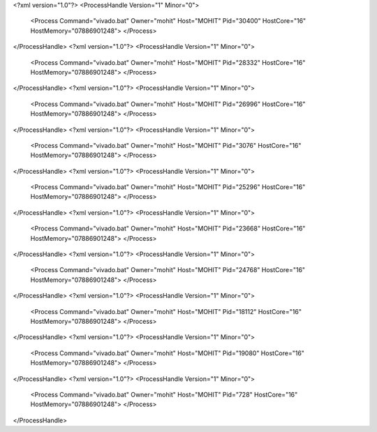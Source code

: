 <?xml version="1.0"?>
<ProcessHandle Version="1" Minor="0">
    <Process Command="vivado.bat" Owner="mohit" Host="MOHIT" Pid="30400" HostCore="16" HostMemory="07886901248">
    </Process>
</ProcessHandle>
<?xml version="1.0"?>
<ProcessHandle Version="1" Minor="0">
    <Process Command="vivado.bat" Owner="mohit" Host="MOHIT" Pid="28332" HostCore="16" HostMemory="07886901248">
    </Process>
</ProcessHandle>
<?xml version="1.0"?>
<ProcessHandle Version="1" Minor="0">
    <Process Command="vivado.bat" Owner="mohit" Host="MOHIT" Pid="26996" HostCore="16" HostMemory="07886901248">
    </Process>
</ProcessHandle>
<?xml version="1.0"?>
<ProcessHandle Version="1" Minor="0">
    <Process Command="vivado.bat" Owner="mohit" Host="MOHIT" Pid="3076" HostCore="16" HostMemory="07886901248">
    </Process>
</ProcessHandle>
<?xml version="1.0"?>
<ProcessHandle Version="1" Minor="0">
    <Process Command="vivado.bat" Owner="mohit" Host="MOHIT" Pid="25296" HostCore="16" HostMemory="07886901248">
    </Process>
</ProcessHandle>
<?xml version="1.0"?>
<ProcessHandle Version="1" Minor="0">
    <Process Command="vivado.bat" Owner="mohit" Host="MOHIT" Pid="23668" HostCore="16" HostMemory="07886901248">
    </Process>
</ProcessHandle>
<?xml version="1.0"?>
<ProcessHandle Version="1" Minor="0">
    <Process Command="vivado.bat" Owner="mohit" Host="MOHIT" Pid="24768" HostCore="16" HostMemory="07886901248">
    </Process>
</ProcessHandle>
<?xml version="1.0"?>
<ProcessHandle Version="1" Minor="0">
    <Process Command="vivado.bat" Owner="mohit" Host="MOHIT" Pid="18112" HostCore="16" HostMemory="07886901248">
    </Process>
</ProcessHandle>
<?xml version="1.0"?>
<ProcessHandle Version="1" Minor="0">
    <Process Command="vivado.bat" Owner="mohit" Host="MOHIT" Pid="19080" HostCore="16" HostMemory="07886901248">
    </Process>
</ProcessHandle>
<?xml version="1.0"?>
<ProcessHandle Version="1" Minor="0">
    <Process Command="vivado.bat" Owner="mohit" Host="MOHIT" Pid="728" HostCore="16" HostMemory="07886901248">
    </Process>
</ProcessHandle>

